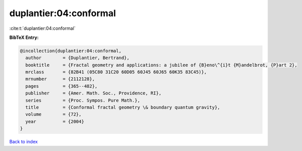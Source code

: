 duplantier:04:conformal
=======================

:cite:t:`duplantier:04:conformal`

**BibTeX Entry:**

.. code-block:: bibtex

   @incollection{duplantier:04:conformal,
     author        = {Duplantier, Bertrand},
     booktitle     = {Fractal geometry and applications: a jubilee of {B}eno\^{i}t {M}andelbrot, {P}art 2},
     mrclass       = {82B41 (05C80 31C20 60D05 60J45 60J65 60K35 83C45)},
     mrnumber      = {2112128},
     pages         = {365--482},
     publisher     = {Amer. Math. Soc., Providence, RI},
     series        = {Proc. Sympos. Pure Math.},
     title         = {Conformal fractal geometry \& boundary quantum gravity},
     volume        = {72},
     year          = {2004}
   }

`Back to index <../By-Cite-Keys.rst>`_
